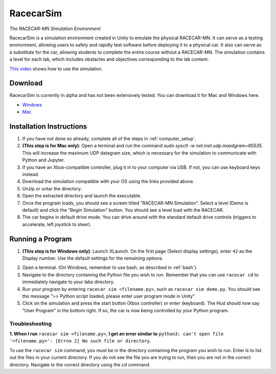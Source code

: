 .. _simulation:

RacecarSim
==========

*The RACECAR-MN Simulation Environment*

RacecarSim is a simulation environment created in Unity to emulate the physical RACECAR-MN.  It can serve as a testing environment, allowing users to safely and rapidly test software before deploying it to a physical car.  It also can serve as a substitute for the car, allowing students to complete the entire course without a RACECAR-MN.  The simulation contains a level for each lab, which includes obstacles and objectives corresponding to the lab content.

.. image:: /assets/img/simulation/SimulationDemo.*
  :width: 100%
  :align: center

`This video <https://www.youtube.com/watch?v=PU0j6RMKD0k>`_ shows how to use the simulation.

========
Download
========

RacecarSim is currently in alpha and has not been extensively tested.  You can download it for Mac and Windows here.

* `Windows <https://drive.google.com/file/d/1s3BwA2dvxmCeeIPLm6MzdUbA5IsnyfQt/view?usp=sharing>`_
* `Mac <https://drive.google.com/file/d/1xEWAkdMGtvEP2qzjRcXbzuAvPVvM-pvO/view?usp=sharing>`_

=========================
Installation Instructions
=========================

1. If you have not done so already, complete all of the steps in :ref:`computer_setup`.
2. **(This step is for Mac only)**: Open a terminal and run the command `sudo sysctl -w net.inet.udp.maxdgram=65535`.  This will increase the maximum UDP datagram size, which is necessary for the simulation to communicate with Python and Jupyter.
3. If you have an Xbox-compatible controller, plug it in to your computer via USB.  If not, you can use keyboard keys instead.
4. Download the simulation compatible with your OS using the links provided above.
5. Unzip or untar the directory.
6. Open the extracted directory and launch the executable.
7. Once the program loads, you should see a screen titled "RACECAR-MN Simulation".  Select a level (Demo is default) and click the "Begin Simulation" button.  You should see a level load with the RACECAR.
8. The car begins in default drive mode.  You can drive around with the standard default drive controls (triggers to accelerate, left joystick to steer).

=================
Running a Program
=================

1. **(This step is for Windows only)**: Launch XLaunch.  On the first page (Select display settings), enter ``42`` as the Display number.  Use the default settings for the remaining options.

.. image:: /assets/img/simulation/XLaunch.*
  :width: 80%
  :align: center

2. Open a terminal. (On Windows, remember to use bash, as described in :ref:`bash`).
3. Navigate to the directory containing the Python file you wish to run.  Remember that you can use ``racecar cd`` to immediately navigate to your labs directory.
4. Run your program by entering ``racecar sim <filename.py>``, such as ``racecar sim demo.py``.  You should see the message ">> Python script loaded, please enter user program mode in Unity".
5. Click on the simulation and press the start button (Xbox controller) or enter (keyboard).  The Hud should now say "User Program" in the bottom right.  If so, the car is now being controlled by your Python program.

Troubleshooting
"""""""""""""""

**1. When I run** ``racecar sim <filename.py>``, **I get an error similar to** ``python3: can't open file '<filename.py>': [Errno 2] No such file or directory``.

To use the ``racecar sim`` command, you must be in the directory containing the program you wish to run.  Enter `ls` to list out the files in your current directory.  If you do not see the file you are trying to run, then you are not in the correct directory.  Navigate to the correct directory using the `cd` command.

